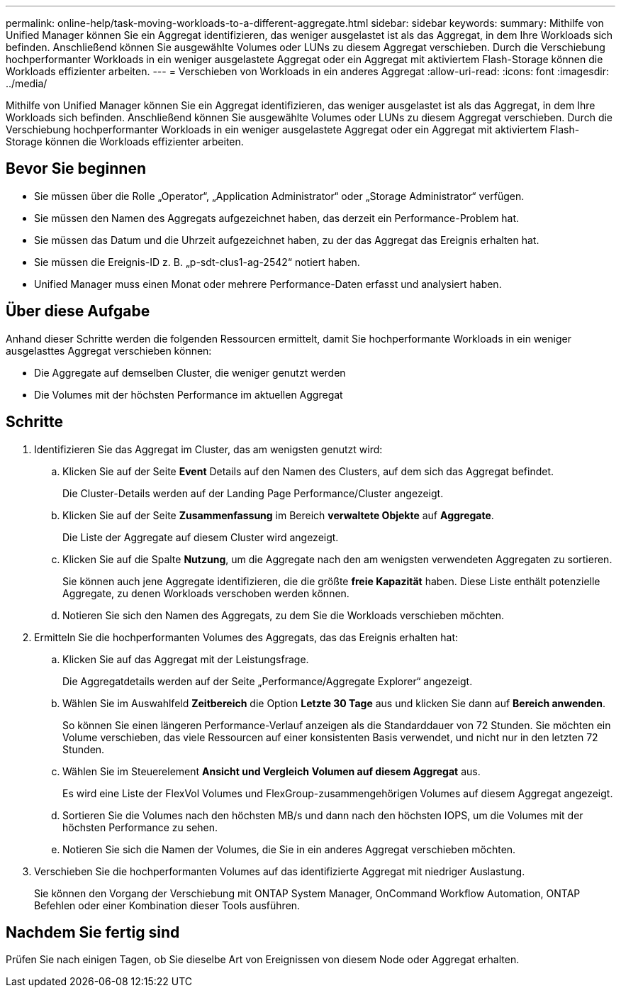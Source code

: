 ---
permalink: online-help/task-moving-workloads-to-a-different-aggregate.html 
sidebar: sidebar 
keywords:  
summary: Mithilfe von Unified Manager können Sie ein Aggregat identifizieren, das weniger ausgelastet ist als das Aggregat, in dem Ihre Workloads sich befinden. Anschließend können Sie ausgewählte Volumes oder LUNs zu diesem Aggregat verschieben. Durch die Verschiebung hochperformanter Workloads in ein weniger ausgelastete Aggregat oder ein Aggregat mit aktiviertem Flash-Storage können die Workloads effizienter arbeiten. 
---
= Verschieben von Workloads in ein anderes Aggregat
:allow-uri-read: 
:icons: font
:imagesdir: ../media/


[role="lead"]
Mithilfe von Unified Manager können Sie ein Aggregat identifizieren, das weniger ausgelastet ist als das Aggregat, in dem Ihre Workloads sich befinden. Anschließend können Sie ausgewählte Volumes oder LUNs zu diesem Aggregat verschieben. Durch die Verschiebung hochperformanter Workloads in ein weniger ausgelastete Aggregat oder ein Aggregat mit aktiviertem Flash-Storage können die Workloads effizienter arbeiten.



== Bevor Sie beginnen

* Sie müssen über die Rolle „Operator“, „Application Administrator“ oder „Storage Administrator“ verfügen.
* Sie müssen den Namen des Aggregats aufgezeichnet haben, das derzeit ein Performance-Problem hat.
* Sie müssen das Datum und die Uhrzeit aufgezeichnet haben, zu der das Aggregat das Ereignis erhalten hat.
* Sie müssen die Ereignis-ID z. B. „p-sdt-clus1-ag-2542“ notiert haben.
* Unified Manager muss einen Monat oder mehrere Performance-Daten erfasst und analysiert haben.




== Über diese Aufgabe

Anhand dieser Schritte werden die folgenden Ressourcen ermittelt, damit Sie hochperformante Workloads in ein weniger ausgelasttes Aggregat verschieben können:

* Die Aggregate auf demselben Cluster, die weniger genutzt werden
* Die Volumes mit der höchsten Performance im aktuellen Aggregat




== Schritte

. Identifizieren Sie das Aggregat im Cluster, das am wenigsten genutzt wird:
+
.. Klicken Sie auf der Seite *Event* Details auf den Namen des Clusters, auf dem sich das Aggregat befindet.
+
Die Cluster-Details werden auf der Landing Page Performance/Cluster angezeigt.

.. Klicken Sie auf der Seite *Zusammenfassung* im Bereich *verwaltete Objekte* auf *Aggregate*.
+
Die Liste der Aggregate auf diesem Cluster wird angezeigt.

.. Klicken Sie auf die Spalte *Nutzung*, um die Aggregate nach den am wenigsten verwendeten Aggregaten zu sortieren.
+
Sie können auch jene Aggregate identifizieren, die die größte *freie Kapazität* haben. Diese Liste enthält potenzielle Aggregate, zu denen Workloads verschoben werden können.

.. Notieren Sie sich den Namen des Aggregats, zu dem Sie die Workloads verschieben möchten.


. Ermitteln Sie die hochperformanten Volumes des Aggregats, das das Ereignis erhalten hat:
+
.. Klicken Sie auf das Aggregat mit der Leistungsfrage.
+
Die Aggregatdetails werden auf der Seite „Performance/Aggregate Explorer“ angezeigt.

.. Wählen Sie im Auswahlfeld *Zeitbereich* die Option *Letzte 30 Tage* aus und klicken Sie dann auf *Bereich anwenden*.
+
So können Sie einen längeren Performance-Verlauf anzeigen als die Standarddauer von 72 Stunden. Sie möchten ein Volume verschieben, das viele Ressourcen auf einer konsistenten Basis verwendet, und nicht nur in den letzten 72 Stunden.

.. Wählen Sie im Steuerelement *Ansicht und Vergleich* *Volumen auf diesem Aggregat* aus.
+
Es wird eine Liste der FlexVol Volumes und FlexGroup-zusammengehörigen Volumes auf diesem Aggregat angezeigt.

.. Sortieren Sie die Volumes nach den höchsten MB/s und dann nach den höchsten IOPS, um die Volumes mit der höchsten Performance zu sehen.
.. Notieren Sie sich die Namen der Volumes, die Sie in ein anderes Aggregat verschieben möchten.


. Verschieben Sie die hochperformanten Volumes auf das identifizierte Aggregat mit niedriger Auslastung.
+
Sie können den Vorgang der Verschiebung mit ONTAP System Manager, OnCommand Workflow Automation, ONTAP Befehlen oder einer Kombination dieser Tools ausführen.





== Nachdem Sie fertig sind

Prüfen Sie nach einigen Tagen, ob Sie dieselbe Art von Ereignissen von diesem Node oder Aggregat erhalten.
